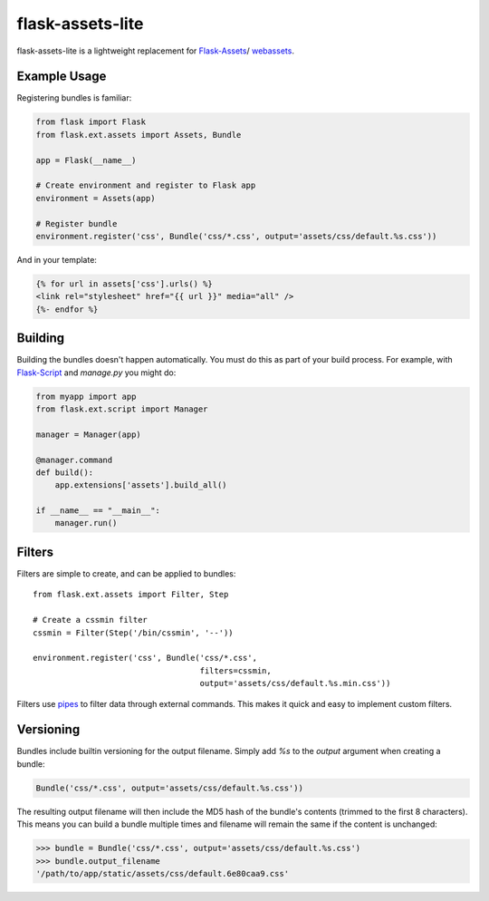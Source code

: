 flask-assets-lite
=================

flask-assets-lite is a lightweight replacement for
`Flask-Assets <http://elsdoerfer.name/docs/flask-assets/>`_/
`webassets <https://github.com/miracle2k/webassets>`_.

Example Usage
-------------

Registering bundles is familiar:

.. code-block:: python

    from flask import Flask
    from flask.ext.assets import Assets, Bundle

    app = Flask(__name__)

    # Create environment and register to Flask app
    environment = Assets(app)

    # Register bundle
    environment.register('css', Bundle('css/*.css', output='assets/css/default.%s.css'))

And in your template:

.. code-block:: jinja

    {% for url in assets['css'].urls() %}
    <link rel="stylesheet" href="{{ url }}" media="all" />
    {%- endfor %}

Building
--------

Building the bundles doesn't happen automatically. You must do this as part of
your build process. For example, with
`Flask-Script <http://flask-script.readthedocs.org/en/latest/>`_ and `manage.py`
you might do:

.. code-block:: python

    from myapp import app
    from flask.ext.script import Manager

    manager = Manager(app)

    @manager.command
    def build():
        app.extensions['assets'].build_all()

    if __name__ == "__main__":
        manager.run()

Filters
-------

Filters are simple to create, and can be applied to bundles::

    from flask.ext.assets import Filter, Step

    # Create a cssmin filter
    cssmin = Filter(Step('/bin/cssmin', '--'))

    environment.register('css', Bundle('css/*.css',
                                       filters=cssmin,
                                       output='assets/css/default.%s.min.css'))

Filters use `pipes <http://hg.python.org/cpython/file/2.7/Lib/pipes.py>`_ to
filter data through external commands. This makes it quick and easy to implement
custom filters.

Versioning
----------

Bundles include builtin versioning for the output filename. Simply add `%s` to
the `output` argument when creating a bundle:

.. code-block:: python

     Bundle('css/*.css', output='assets/css/default.%s.css'))

The resulting output filename will then include the MD5 hash of the bundle's
contents (trimmed to the first 8 characters). This means you can build a bundle
multiple times and filename will remain the same if the content is unchanged:

>>> bundle = Bundle('css/*.css', output='assets/css/default.%s.css') 
>>> bundle.output_filename
'/path/to/app/static/assets/css/default.6e80caa9.css'
